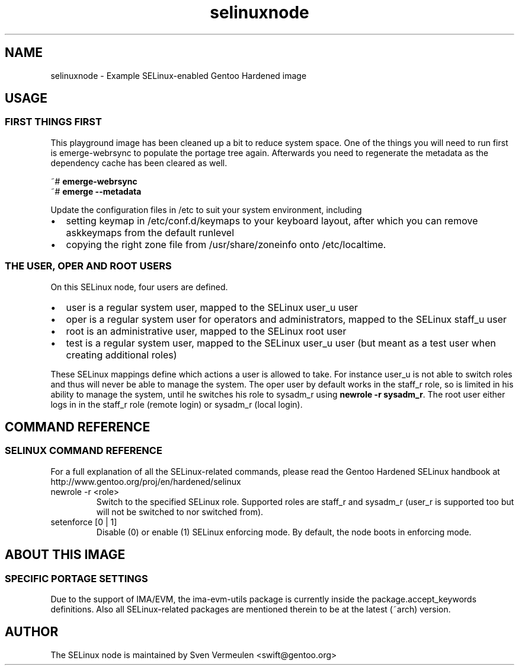 '\" -*- coding: us-ascii -*-
.if \n(.g .ds T< \\FC
.if \n(.g .ds T> \\F[\n[.fam]]
.de URL
\\$2 \(la\\$1\(ra\\$3
..
.if \n(.g .mso www.tmac
.TH selinuxnode 7 "21 February 2013" "February 21st, 2013" "Gentoo Hardened SELinux Node Information"
.SH NAME
selinuxnode \- Example SELinux-enabled Gentoo Hardened image
.SH USAGE
.SS "FIRST THINGS FIRST"
This playground image has been cleaned up a bit to reduce system
space. One of the things you will need to run first is emerge-webrsync
to populate the portage tree again. Afterwards you need to regenerate
the metadata as the dependency cache has been cleared as well.
.PP
.nf
\*(T<~# \fBemerge\-webrsync\fR
~# \fBemerge \-\-metadata\fR\*(T>
.fi
.PP
Update the configuration files in /etc to suit your system
environment, including
.TP 0.2i
\(bu
setting keymap in /etc/conf.d/keymaps to your keyboard
layout, after which you can remove askkeymaps from the default
runlevel
.TP 0.2i
\(bu
copying the right zone file from /usr/share/zoneinfo onto
/etc/localtime.
.SS "THE USER, OPER AND ROOT USERS"
On this SELinux node, four users are defined.
.TP 0.2i
\(bu
user is a regular system user, mapped to the SELinux user_u
user
.TP 0.2i
\(bu
oper is a regular system user for operators and
administrators, mapped to the SELinux staff_u user
.TP 0.2i
\(bu
root is an administrative user, mapped to the SELinux root
user
.TP 0.2i
\(bu
test is a regular system user, mapped to the SELinux user_u
user (but meant as a test user when creating additional
roles)
.PP
These SELinux mappings define which actions a user is allowed to
take. For instance user_u is not able to switch roles and thus will
never be able to manage the system. The oper user by default works in
the staff_r role, so is limited in his ability to manage the system,
until he switches his role to sysadm_r using \fBnewrole -r
sysadm_r\fR. The root user either logs in in the staff_r role
(remote login) or sysadm_r (local login).
.SH "COMMAND REFERENCE"
.SS "SELINUX COMMAND REFERENCE"
For a full explanation of all the SELinux-related commands, please
read the Gentoo Hardened SELinux handbook at
http://www.gentoo.org/proj/en/hardened/selinux
.TP 
newrole -r <role>
Switch to the specified SELinux role. Supported roles are
staff_r and sysadm_r (user_r is supported too but will not be
switched to nor switched from).
.TP 
setenforce [0 | 1]
Disable (0) or enable (1) SELinux enforcing mode. By
default, the node boots in enforcing mode.
.SH "ABOUT THIS IMAGE"
.SS "SPECIFIC PORTAGE SETTINGS"
Due to the support of IMA/EVM, the ima-evm-utils package is
currently inside the package.accept_keywords definitions. Also all
SELinux-related packages are mentioned therein to be at the latest
(~arch) version.
.SH AUTHOR
The SELinux node is maintained by Sven Vermeulen
<swift@gentoo.org>
